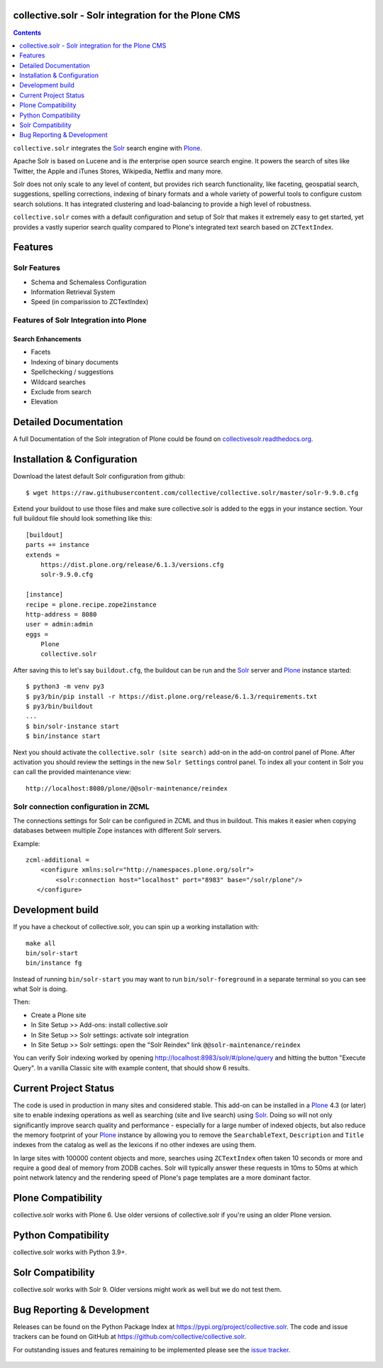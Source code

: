collective.solr - Solr integration for the Plone CMS
====================================================

.. image:: https://github.com/collective/collective.solr/workflows/collective.solr%20CI/badge.svg
    :target: https://github.com/collective/collective.solr/actions?query=workflow%3A%22collective.solr+CI%22

.. image:: https://coveralls.io/repos/collective/collective.solr/badge.svg?branch=master
    :target: https://coveralls.io/r/collective/collective.solr

.. image:: https://img.shields.io/pypi/v/collective.solr.svg
    :target: https://pypi.org/project/collective.solr/
    :alt: Latest Version

.. image:: https://img.shields.io/pypi/status/collective.solr.svg
    :target: https://pypi.org/project/collective.solr/
    :alt: Egg Status

.. image:: https://img.shields.io/pypi/l/collective.solr.svg
    :target: https://pypi.org/project/collective.solr/
    :alt: License

.. contents::
    :depth: 1


``collective.solr`` integrates the `Solr`_ search engine with `Plone`_.

Apache Solr is based on Lucene and is *the* enterprise open source search engine.
It powers the search of sites like Twitter,
the Apple and iTunes Stores, Wikipedia, Netflix and many more.

Solr does not only scale to any level of content,
but provides rich search functionality,
like faceting, geospatial search, suggestions, spelling corrections, indexing of binary formats and a whole variety of powerful tools to configure custom search solutions.
It has integrated clustering and load-balancing to provide a high level of robustness.

``collective.solr`` comes with a default configuration and setup of Solr that makes it extremely easy to get started,
yet provides a vastly superior search quality compared to Plone's integrated text search based on ``ZCTextIndex``.


Features
========

Solr Features
-------------

* Schema and Schemaless Configuration
* Information Retrieval System
* Speed (in comparission to ZCTextIndex)


Features of Solr Integration into Plone
---------------------------------------

Search Enhancements
*******************

* Facets
* Indexing of binary documents
* Spellchecking / suggestions
* Wildcard searches
* Exclude from search
* Elevation


Detailed Documentation
======================

A full Documentation of the Solr integration of Plone could be found on `collectivesolr.readthedocs.org`_.

.. _`collectivesolr.readthedocs.org`: https://collectivesolr.readthedocs.org/en/latest/


Installation & Configuration
============================

Download the latest default Solr configuration from github::

  $ wget https://raw.githubusercontent.com/collective/collective.solr/master/solr-9.9.0.cfg

.. note: Please do not extend your buildout directly with those files since they are likely to change over time.
   Always fetch the files via wget to have a stable local copy.
   In general you should never rely on extending buildout config files from servers that aren't under your control.

Extend your buildout to use those files
and make sure collective.solr is added to the eggs in your instance section.
Your full buildout file should look something like this::

  [buildout]
  parts += instance
  extends =
      https://dist.plone.org/release/6.1.3/versions.cfg
      solr-9.9.0.cfg

  [instance]
  recipe = plone.recipe.zope2instance
  http-address = 8080
  user = admin:admin
  eggs =
      Plone
      collective.solr


After saving this to let's say ``buildout.cfg``,
the buildout can be run and the `Solr`_ server and `Plone`_ instance started::

  $ python3 -m venv py3
  $ py3/bin/pip install -r https://dist.plone.org/release/6.1.3/requirements.txt
  $ py3/bin/buildout
  ...
  $ bin/solr-instance start
  $ bin/instance start

Next you should activate the ``collective.solr (site search)`` add-on in the add-on control panel of Plone.
After activation you should review the settings in the new ``Solr Settings`` control panel.
To index all your content in Solr you can call the provided maintenance view::

  http://localhost:8080/plone/@@solr-maintenance/reindex


Solr connection configuration in ZCML
-------------------------------------

The connections settings for Solr can be configured in ZCML and thus in buildout.
This makes it easier when copying databases between multiple Zope instances with different Solr servers.

Example::

    zcml-additional =
        <configure xmlns:solr="http://namespaces.plone.org/solr">
            <solr:connection host="localhost" port="8983" base="/solr/plone"/>
       </configure>

Development build
=================

If you have a checkout of collective.solr, you can spin up a working installation with::

  make all
  bin/solr-start
  bin/instance fg

Instead of running ``bin/solr-start`` you may want to run ``bin/solr-foreground`` in a separate terminal so you can see what Solr is doing.

Then:

- Create a Plone site
- In Site Setup >> Add-ons: install collective.solr
- In Site Setup >> Solr settings: activate solr integration
- In Site Setup >> Solr settings: open the "Solr Reindex" link ``@@solr-maintenance/reindex``

You can verify Solr indexing worked by opening http://localhost:8983/solr/#/plone/query and hitting the button "Execute Query". In a vanilla Classic site with example content, that should show 6 results.


Current Project Status
======================

The code is used in production in many sites and considered stable.
This add-on can be installed in a `Plone`_ 4.3 (or later) site to enable indexing operations
as well as searching (site and live search) using `Solr`_.
Doing so will not only significantly improve search quality and performance -
especially for a large number of indexed objects,
but also reduce the memory footprint of your `Plone`_ instance
by allowing you to remove the ``SearchableText``, ``Description`` and ``Title`` indexes from the catalog
as well as the lexicons if no other indexes are using them.

In large sites with 100000 content objects and more,
searches using ``ZCTextIndex`` often taken 10 seconds or more
and require a good deal of memory from ZODB caches.
Solr will typically answer these requests in 10ms to 50ms
at which point network latency and the rendering speed of Plone's page templates are a more dominant factor.

Plone Compatibility
===================

collective.solr works with Plone 6. Use older versions of collective.solr if you're using an older Plone version.

Python Compatibility
====================

collective.solr works with Python 3.9+.

Solr Compatibility
==================

collective.solr works with Solr 9. Older versions might work as well but we do not test them.


Bug Reporting & Development
===========================

Releases can be found on the Python Package Index at https://pypi.org/project/collective.solr.
The code and issue trackers can be found on GitHub at https://github.com/collective/collective.solr.

For outstanding issues and features remaining to be implemented please see the `issue tracker`__.

  .. __: https://github.com/collective/collective.solr/issues

  .. _`Solr`: https://lucene.apache.org/solr/
  .. _`Plone`: https://www.plone.org/
